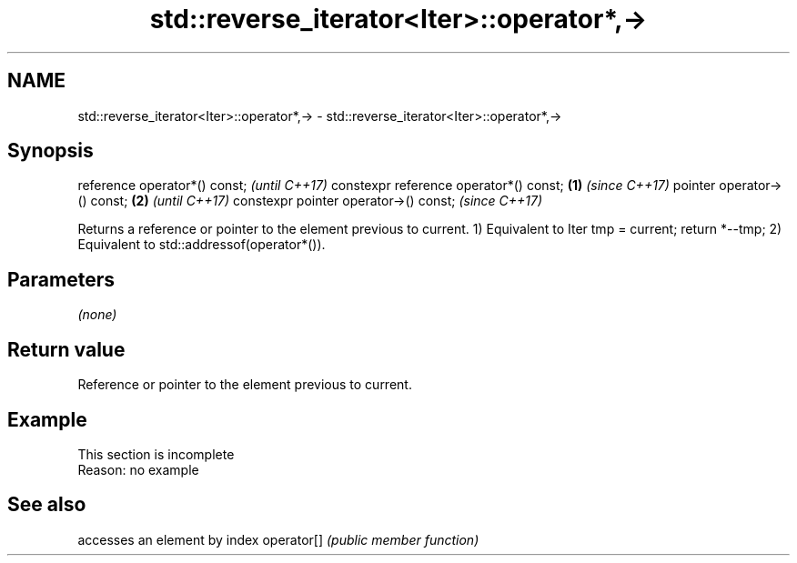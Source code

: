.TH std::reverse_iterator<Iter>::operator*,-> 3 "2020.03.24" "http://cppreference.com" "C++ Standard Libary"
.SH NAME
std::reverse_iterator<Iter>::operator*,-> \- std::reverse_iterator<Iter>::operator*,->

.SH Synopsis

reference operator*() const;                   \fI(until C++17)\fP
constexpr reference operator*() const; \fB(1)\fP     \fI(since C++17)\fP
pointer operator->() const;                \fB(2)\fP               \fI(until C++17)\fP
constexpr pointer operator->() const;                        \fI(since C++17)\fP

Returns a reference or pointer to the element previous to current.
1) Equivalent to Iter tmp = current; return *--tmp;
2) Equivalent to std::addressof(operator*()).

.SH Parameters

\fI(none)\fP

.SH Return value

Reference or pointer to the element previous to current.

.SH Example


 This section is incomplete
 Reason: no example


.SH See also


           accesses an element by index
operator[] \fI(public member function)\fP




